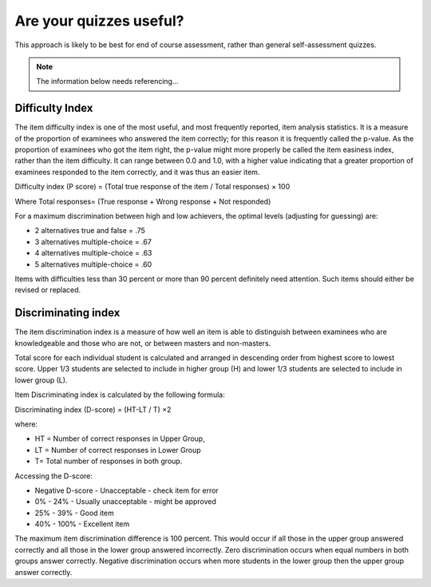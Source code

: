 Are your quizzes useful?
===========================


This approach is likely to be best for end of course assessment, rather than 
general self-assessment quizzes.

.. note::
   
   The information below needs referencing...


Difficulty Index
--------------------

The item difficulty index is one of the most useful, and most frequently 
reported, item analysis statistics. It is a measure of the proportion of 
examinees who answered the item correctly; for this reason it is frequently 
called the p-value. As the proportion of examinees who got the item right, the 
p-value might more properly be called the item easiness index, rather than the 
item difficulty. It can range between 0.0 and 1.0, with a higher value 
indicating that a greater proportion of examinees responded to the item 
correctly, and it was thus an easier item.

Difficulty index (P score) = (Total true response of the item / Total responses) × 100

Where Total responses= (True response + Wrong response + Not responded)

For a maximum discrimination between high and low achievers, the optimal levels
(adjusting for guessing) are: 

* 2 alternatives true and false = .75
* 3 alternatives multiple-choice = .67
* 4 alternatives multiple-choice = .63
* 5 alternatives multiple-choice = .60

Items with difficulties less than 30 percent or more than 90 percent 
definitely need attention. Such items should either be revised or replaced. 

Discriminating index
----------------------

The item discrimination index is a measure of how well an item is able to 
distinguish between examinees who are knowledgeable and those who are not, or 
between masters and non-masters.

Total score for each individual student is calculated and arranged in 
descending order from highest score to lowest score. Upper 1/3 students are 
selected to include in higher group (H) and lower 1/3 students are selected to 
include in lower group (L). 

Item Discriminating index is calculated by the following formula:

Discriminating index (D-score) = (HT-LT / T) ×2

where:

* HT = Number of correct responses in Upper Group,
* LT = Number of correct responses in Lower Group
* T= Total number of responses in both group.

Accessing the D-score:

* Negative D-score - Unacceptable - check item for error
* 0% - 24% - Usually unacceptable - might be approved
* 25% - 39% - Good item
* 40% - 100% - Excellent item

The maximum item discrimination difference is 100 percent. This would occur if 
all those in the upper group answered correctly and all those in the lower 
group answered incorrectly. Zero discrimination occurs when equal numbers in 
both groups answer correctly. Negative discrimination occurs when more students 
in the lower group then the upper group answer correctly.